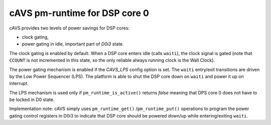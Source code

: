 .. _pm-dsp-core-cavs:

cAVS pm-runtime for DSP core 0
##############################

cAVS provides two levels of power savings for DSP cores:

- clock gating,

- power gating in idle, important part of *D0i3* state.

The clock gating is enabled by default. When a DSP core enters idle (calls
``waiti``), the clock signal is gated (note that ``CCOUNT`` is not incremented
in this state, so the only reliable always running clock is the Wall Clock).

The power gating mechanism is enabled if the *CAVS_LPS* config option is set.
The ``waiti`` entry/exit transitions are driven by the Low Power Sequencer
(LPS). The platform is able to shut the DSP core down on ``waiti`` and power
it up on interrupt.

The LPS mechanism is used only if ``pm_runtime_is_active()`` returns *false*
meaning that DPS core 0 does not have to be locked in D0 state.

Implementation note: cAVS simply uses ``pm_runtime_get()``
/``pm_runtime_put()`` operations to program the power gating control registers
in D0i3 to indicate that DSP core should be powered down/up while
entering/exiting ``waiti``.

.. uml:: images/dsp-core-lps-cavs-d0-d0i3-d0.pu
   :caption: DSP Core 0 idle in D0i3 on cAVS with LPS

